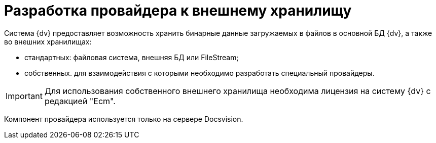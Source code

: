 = Разработка провайдера к внешнему хранилищу

Система {dv} предоставляет возможность хранить бинарные данные загружаемых в файлов в основной БД {dv}, а также во внешних хранилищах:

* стандартных: файловая система, внешняя БД или FileStream;
* собственных. для взаимодействия с которыми необходимо разработать специальный провайдеры.

[IMPORTANT]
====
Для использования собственного внешнего хранилища необходима лицензия на систему {dv} с редакцией "Ecm".
====

Компонент провайдера используется только на сервере Docsvision.

